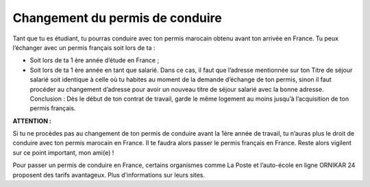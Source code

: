 ================================
Changement du permis de conduire
================================

Tant que tu es étudiant, tu pourras conduire avec ton permis marocain obtenu avant ton arrivée en France. Tu peux l’échanger avec un permis français soit lors de ta :

- Soit lors de ta 1 ère année d’étude en France ;
- Soit lors de ta 1 ère année en tant que salarié. Dans ce cas, il faut que l’adresse mentionnée sur ton Titre de séjour salarié soit identique à celle où tu habites au moment de la demande d’échange de ton permis, sinon il faut procéder au changement d’adresse pour avoir un nouveau titre de séjour salarié avec la bonne adresse. Conclusion : Dès le début de ton contrat de travail, garde le même logement au moins jusqu’à l’acquisition de ton permis français.

**ATTENTION :**

Si tu ne procèdes pas au changement de ton permis de conduire avant la 1ère année de
travail, tu n’auras plus le droit de conduire avec ton permis marocain en France. Il te faudra alors passer le permis français en France. Reste alors vigilent sur ce point important, mon ami(e) !

Pour passer un permis de conduire en France, certains organismes comme La Poste et l’auto-école en ligne ORNIKAR 24 proposent des tarifs avantageux. Plus d’informations sur leurs sites.